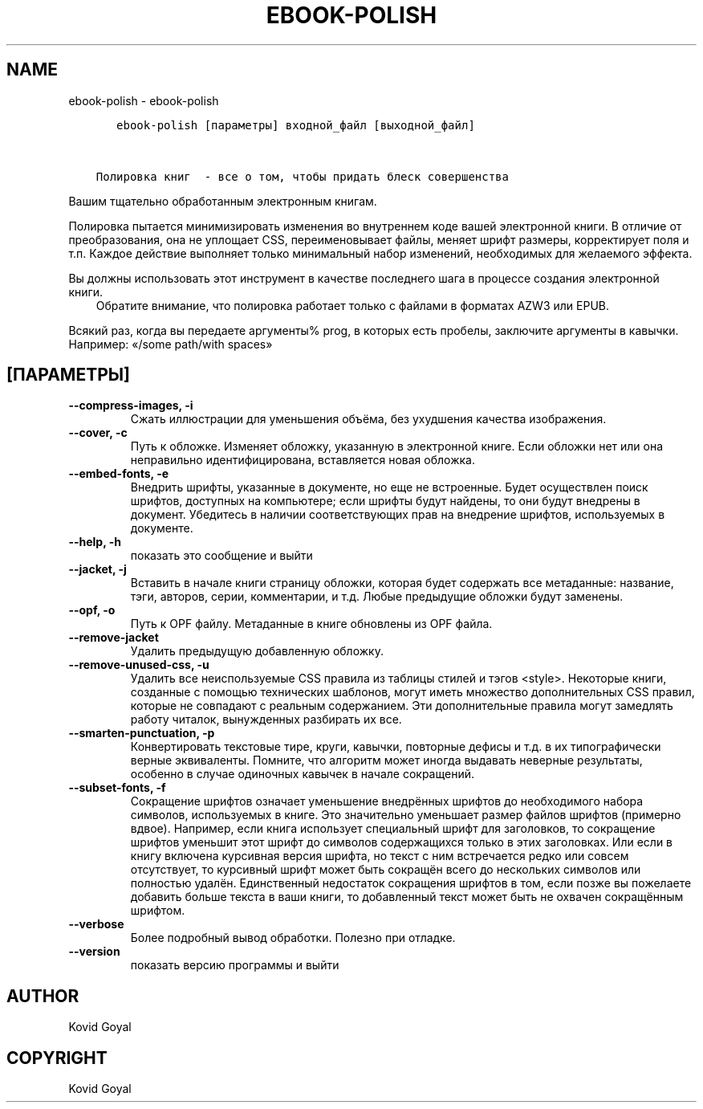 .\" Man page generated from reStructuredText.
.
.TH "EBOOK-POLISH" "1" "августа 04, 2017" "3.6.0" "calibre"
.SH NAME
ebook-polish \- ebook-polish
.
.nr rst2man-indent-level 0
.
.de1 rstReportMargin
\\$1 \\n[an-margin]
level \\n[rst2man-indent-level]
level margin: \\n[rst2man-indent\\n[rst2man-indent-level]]
-
\\n[rst2man-indent0]
\\n[rst2man-indent1]
\\n[rst2man-indent2]
..
.de1 INDENT
.\" .rstReportMargin pre:
. RS \\$1
. nr rst2man-indent\\n[rst2man-indent-level] \\n[an-margin]
. nr rst2man-indent-level +1
.\" .rstReportMargin post:
..
.de UNINDENT
. RE
.\" indent \\n[an-margin]
.\" old: \\n[rst2man-indent\\n[rst2man-indent-level]]
.nr rst2man-indent-level -1
.\" new: \\n[rst2man-indent\\n[rst2man-indent-level]]
.in \\n[rst2man-indent\\n[rst2man-indent-level]]u
..
.INDENT 0.0
.INDENT 3.5
.sp
.nf
.ft C
   ebook\-polish [параметры] входной_файл [выходной_файл]


Полировка книг  \- все о том, чтобы придать блеск совершенства
.ft P
.fi
.UNINDENT
.UNINDENT
.sp
Вашим тщательно обработанным электронным книгам.
.sp
Полировка пытается минимизировать изменения во внутреннем коде вашей электронной книги.
В отличие от преобразования, она не уплощает CSS, переименовывает файлы, меняет шрифт
размеры, корректирует поля и т.п. Каждое действие выполняет только минимальный набор
изменений, необходимых для желаемого эффекта.
.sp
Вы должны использовать этот инструмент в качестве последнего шага в процессе создания электронной книги.
.INDENT 0.0
.INDENT 3.5
Обратите внимание, что полировка работает только с файлами в форматах AZW3 или EPUB.
.UNINDENT
.UNINDENT
.sp
Всякий раз, когда вы передаете аргументы% prog, в которых есть пробелы, заключите аргументы в кавычки. Например:  «/some path/with spaces»
.SH [ПАРАМЕТРЫ]
.INDENT 0.0
.TP
.B \-\-compress\-images, \-i
Сжать иллюстрации для уменьшения объёма, без ухудшения качества изображения.
.UNINDENT
.INDENT 0.0
.TP
.B \-\-cover, \-c
Путь к обложке. Изменяет обложку, указанную в электронной книге. Если обложки нет или она неправильно идентифицирована, вставляется новая обложка.
.UNINDENT
.INDENT 0.0
.TP
.B \-\-embed\-fonts, \-e
Внедрить шрифты, указанные в документе, но еще не встроенные. Будет осуществлен поиск шрифтов, доступных на компьютере; если шрифты будут найдены, то они будут внедрены в документ. Убедитесь в наличии соответствующих прав на внедрение шрифтов, используемых в документе.
.UNINDENT
.INDENT 0.0
.TP
.B \-\-help, \-h
показать это сообщение и выйти
.UNINDENT
.INDENT 0.0
.TP
.B \-\-jacket, \-j
Вставить в начале книги страницу обложки, которая будет содержать  все метаданные: название, тэги, авторов, серии, комментарии, и т.д.  Любые предыдущие обложки будут заменены.
.UNINDENT
.INDENT 0.0
.TP
.B \-\-opf, \-o
Путь к OPF файлу. Метаданные в книге обновлены из OPF файла.
.UNINDENT
.INDENT 0.0
.TP
.B \-\-remove\-jacket
Удалить предыдущую добавленную обложку.
.UNINDENT
.INDENT 0.0
.TP
.B \-\-remove\-unused\-css, \-u
Удалить все неиспользуемые CSS правила из таблицы стилей и тэгов <style>. Некоторые книги, созданные с помощью технических шаблонов, могут иметь множество дополнительных CSS правил, которые не совпадают с реальным содержанием. Эти дополнительные правила могут замедлять работу читалок, вынужденных разбирать их все.
.UNINDENT
.INDENT 0.0
.TP
.B \-\-smarten\-punctuation, \-p
Конвертировать текстовые тире, круги, кавычки,  повторные дефисы и т.д.  в их типографически верные эквиваленты. Помните, что алгоритм может иногда выдавать неверные результаты,  особенно в случае одиночных кавычек в начале сокращений.
.UNINDENT
.INDENT 0.0
.TP
.B \-\-subset\-fonts, \-f
Сокращение шрифтов означает уменьшение внедрённых  шрифтов до необходимого набора символов, используемых  в книге. Это значительно уменьшает размер файлов  шрифтов (примерно вдвое). Например, если книга использует специальный шрифт  для заголовков, то сокращение шрифтов уменьшит этот  шрифт до символов содержащихся только в этих заголовках.  Или если в книгу включена курсивная версия шрифта,  но текст с ним встречается редко или совсем отсутствует,  то курсивный шрифт может быть сокращён всего до  нескольких символов или полностью удалён. Единственный недостаток сокращения шрифтов в том,  если позже вы пожелаете добавить больше текста в ваши  книги, то добавленный текст может быть не охвачен  сокращённым шрифтом.
.UNINDENT
.INDENT 0.0
.TP
.B \-\-verbose
Более подробный вывод обработки. Полезно при отладке.
.UNINDENT
.INDENT 0.0
.TP
.B \-\-version
показать версию программы и выйти
.UNINDENT
.SH AUTHOR
Kovid Goyal
.SH COPYRIGHT
Kovid Goyal
.\" Generated by docutils manpage writer.
.
